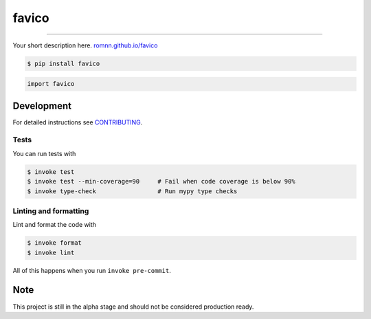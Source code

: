 ===============================
favico
===============================

.. image:: https://github.com/romnn/favico/workflows/test/badge.svg
        :target: https://github.com/romnn/favico/actions
        :alt: Build Status

.. image:: https://img.shields.io/pypi/v/favico.svg
        :target: https://pypi.python.org/pypi/favico
        :alt: PyPI version

.. image:: https://img.shields.io/github/license/romnn/favico
        :target: https://github.com/romnn/favico
        :alt: License

.. image:: https://codecov.io/gh/romnn/favico/branch/master/graph/badge.svg
        :target: https://codecov.io/gh/romnn/favico
        :alt: Test Coverage

""""""""

Your short description here. `romnn.github.io/favico <https://romnn.github.io/favico>`_

.. code-block:: console

    $ pip install favico

.. code-block:: python

    import favico

Development
-----------

For detailed instructions see `CONTRIBUTING <CONTRIBUTING.rst>`_.

Tests
~~~~~~~
You can run tests with

.. code-block:: console

    $ invoke test
    $ invoke test --min-coverage=90     # Fail when code coverage is below 90%
    $ invoke type-check                 # Run mypy type checks

Linting and formatting
~~~~~~~~~~~~~~~~~~~~~~~~
Lint and format the code with

.. code-block:: console

    $ invoke format
    $ invoke lint

All of this happens when you run ``invoke pre-commit``.

Note
-----

This project is still in the alpha stage and should not be considered production ready.
